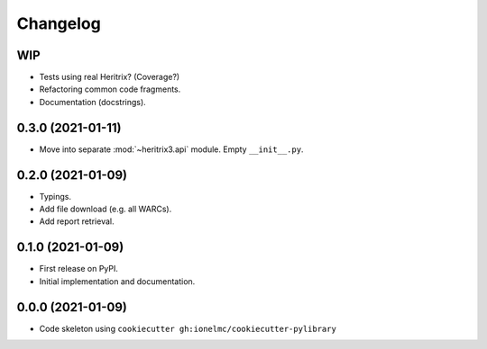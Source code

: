 
Changelog
=========

WIP
---

* Tests using real Heritrix? (Coverage?)
* Refactoring common code fragments.
* Documentation (docstrings).

0.3.0 (2021-01-11)
------------------

* Move into separate :mod:`~heritrix3.api` module. Empty ``__init__.py``.

0.2.0 (2021-01-09)
------------------

* Typings.
* Add file download (e.g. all WARCs).
* Add report retrieval.

0.1.0 (2021-01-09)
------------------

* First release on PyPI.
* Initial implementation and documentation.

0.0.0 (2021-01-09)
------------------

* Code skeleton using ``cookiecutter gh:ionelmc/cookiecutter-pylibrary``

